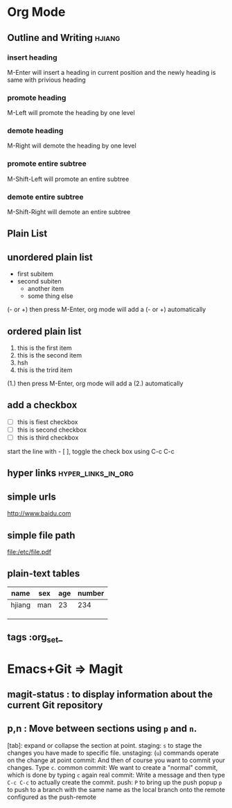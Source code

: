 * Org Mode
** Outline and Writing                                               :hjiang:
*** insert heading
 M-Enter will insert a heading in current position
         and the newly heading is same with privious heading
*** promote heading
 M-Left  will promote the heading by one level
*** demote heading 
 M-Right will demote the heading by one level
*** promote entire subtree
 M-Shift-Left will promote an entire subtree
*** demote entire subtree
 M-Shift-Right will demote an entire subtree
** Plain List
** unordered plain list
   - first subitem
   - second subiten
     + another item
     + some thing else

(- or +) then press M-Enter, org mode will add a (- or +) automatically
** ordered plain list
   1. this is the first item
   2. this is the second item
   3. hsh
   4. this is the trird item
(1.) then press M-Enter, org mode will add a (2.) automatically
** add a checkbox
   - [ ] this is fiest checkbox
   - [ ] this is second checkbox
   - [ ] this is third checkbox
start the line with - [ ], toggle the check box using C-c C-c
** hyper links                                           :hyper_links_in_org:
** simple urls
http://www.baidu.com
** simple file path
file:/etc/file.pdf
** plain-text tables
 | name   | sex | age | number |
 |--------+-----+-----+--------|
 | hjiang | man | 23  | 234    |
 |        |     |     |        |
 |        |     |     |        |
 |        |     |     |        |
** tags                                                        :org_set_
* Emacs+Git => Magit
** magit-status : to display information about the current Git repository 
** p,n : Move between sections using ~p~ and ~n~.
   [tab]: expand or collapse the section at point.
   staging:         ~s~ to stage the changes you have made to specific file.
   unstaging:       (~u~) commands operate on the change at point
   commit:          And then of course you want to commit your changes.  Type ~c~.
   common commit:   We want to create a "normal" commit, which is done by typing ~c~ again
   real commit:     Write a message and then type ~C-c C-c~ to actually create the commit.
   push:            ~P~ to bring up the push popup
                    ~p~ to push to a branch with the same name as the local branch onto the
                    remote configured as the push-remote
